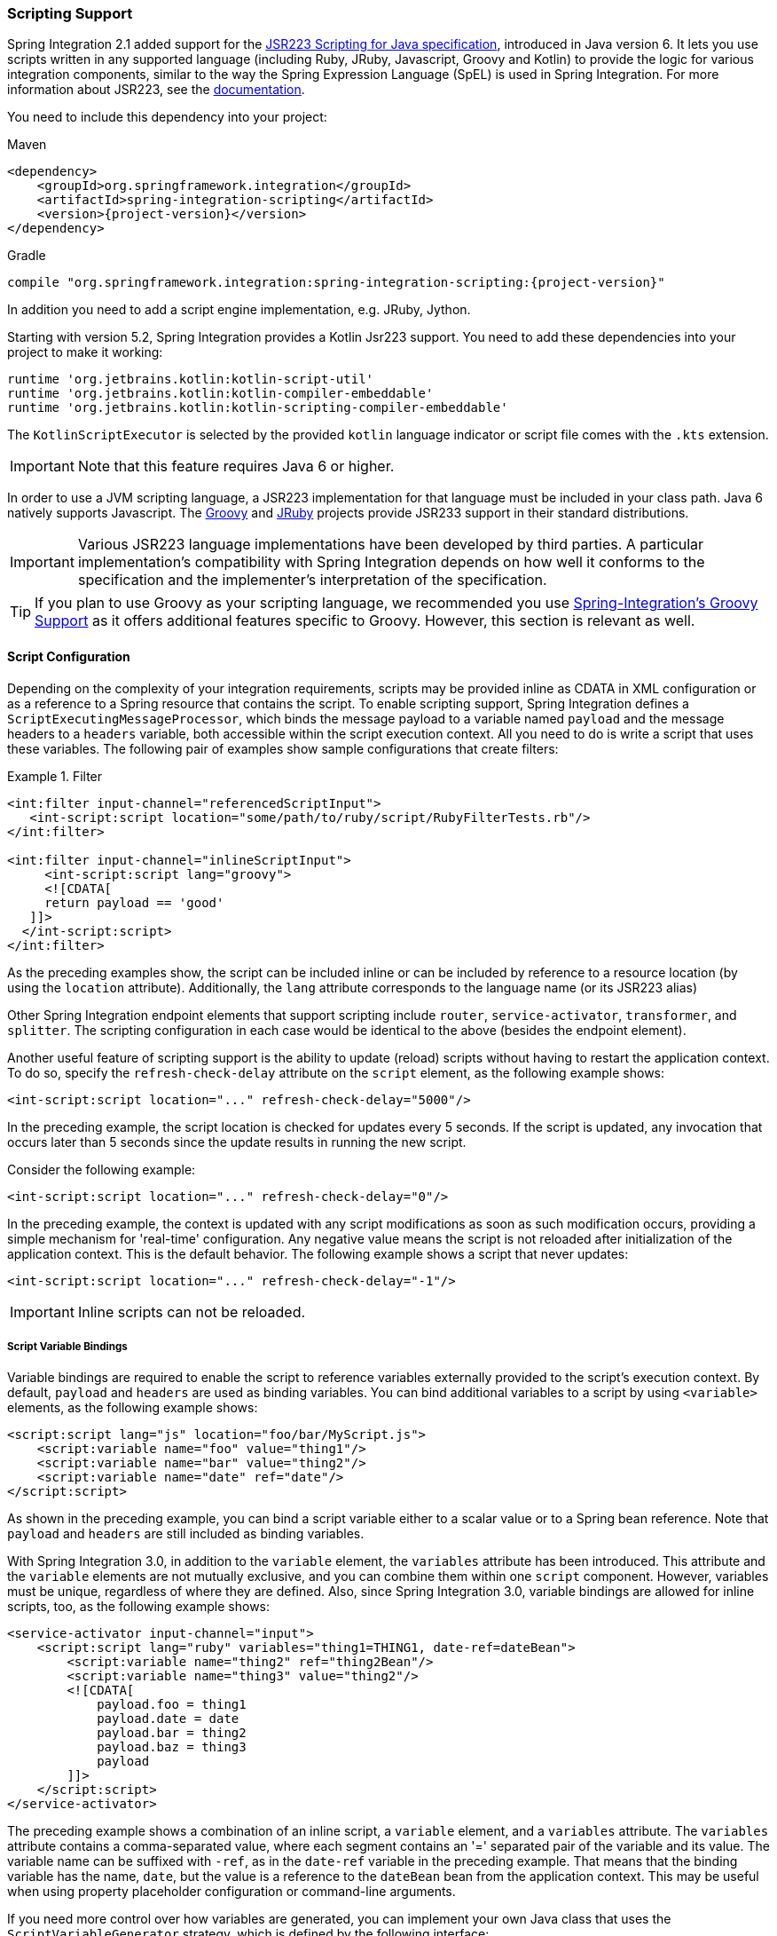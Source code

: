 [[scripting]]
=== Scripting Support

Spring Integration 2.1 added support for the https://www.jcp.org/en/jsr/detail?id=223[JSR223 Scripting for Java specification], introduced in Java version 6.
It lets you use scripts written in any supported language (including Ruby, JRuby, Javascript, Groovy and Kotlin) to provide the logic for various integration components, similar to the way the Spring Expression Language (SpEL) is used in Spring Integration.
For more information about JSR223, see the https://docs.oracle.com/javase/8/docs/technotes/guides/scripting/prog_guide/api.html[documentation].

You need to include this dependency into your project:

====
.Maven
[source, xml, subs="normal"]
----
<dependency>
    <groupId>org.springframework.integration</groupId>
    <artifactId>spring-integration-scripting</artifactId>
    <version>{project-version}</version>
</dependency>
----

.Gradle
[source, groovy, subs="normal"]
----
compile "org.springframework.integration:spring-integration-scripting:{project-version}"
----
====

In addition you need to add a script engine implementation, e.g. JRuby, Jython.

Starting with version 5.2, Spring Integration provides a Kotlin Jsr223 support.
You need to add these dependencies into your project to make it working:

====
[source, groovy]
----
runtime 'org.jetbrains.kotlin:kotlin-script-util'
runtime 'org.jetbrains.kotlin:kotlin-compiler-embeddable'
runtime 'org.jetbrains.kotlin:kotlin-scripting-compiler-embeddable'
----
====

The `KotlinScriptExecutor` is selected by the provided `kotlin` language indicator or script file comes with the `.kts` extension.

IMPORTANT: Note that this feature requires Java 6 or higher.

In order to use a JVM scripting language, a JSR223 implementation for that language must be included in your class path.
Java 6 natively supports Javascript.
The https://groovy-lang.org/[Groovy] and https://www.jruby.org[JRuby] projects provide JSR233 support in their standard distributions.

IMPORTANT: Various JSR223 language implementations have been developed by third parties.
A particular implementation's compatibility with Spring Integration depends on how well it conforms to the specification and the implementer's interpretation of the specification.

TIP: If you plan to use Groovy as your scripting language, we recommended you use <<./groovy.adoc#groovy,Spring-Integration's Groovy Support>> as it offers additional features specific to Groovy.
However, this section is relevant as well.

[[scripting-config]]
==== Script Configuration

Depending on the complexity of your integration requirements, scripts may be provided inline as CDATA in XML configuration or as a reference to a Spring resource that contains the script.
To enable scripting support, Spring Integration defines a `ScriptExecutingMessageProcessor`, which binds the message payload to a variable named `payload` and the message headers to a `headers` variable, both accessible within the script execution context.
All you need to do is write a script that uses these variables.
The following pair of examples show sample configurations that create filters:

.Filter
====
[source,xml]
----
<int:filter input-channel="referencedScriptInput">
   <int-script:script location="some/path/to/ruby/script/RubyFilterTests.rb"/>
</int:filter>

<int:filter input-channel="inlineScriptInput">
     <int-script:script lang="groovy">
     <![CDATA[
     return payload == 'good'
   ]]>
  </int-script:script>
</int:filter>
----
====

As the preceding examples show, the script can be included inline or can be included by reference to a resource location (by using the `location` attribute).
Additionally, the `lang` attribute corresponds to the language name (or its JSR223 alias)

Other Spring Integration endpoint elements that support scripting include `router`, `service-activator`, `transformer`, and `splitter`.
The scripting configuration in each case would be identical to the above (besides the endpoint element).

Another useful feature of scripting support is the ability to update (reload) scripts without having to restart the application context.
To do so, specify the `refresh-check-delay` attribute on the `script` element, as the following example shows:

====
[source,xml]
----
<int-script:script location="..." refresh-check-delay="5000"/>
----
====

In the preceding example, the script location is checked for updates every 5 seconds.
If the script is updated, any invocation that occurs later than 5 seconds since the update results in running the new script.

Consider the following example:

====
[source,xml]
----
<int-script:script location="..." refresh-check-delay="0"/>
----
====

In the preceding example, the context is updated with any script modifications as soon as such modification occurs, providing a simple mechanism for 'real-time' configuration.
Any negative value means the script is not reloaded after initialization of the application context.
This is the default behavior.
The following example shows a script that never updates:

====
[source,xml]
----
<int-script:script location="..." refresh-check-delay="-1"/>
----
====

IMPORTANT: Inline scripts can not be reloaded.

[[scripting-script-variable-bindings]]
===== Script Variable Bindings

Variable bindings are required to enable the script to reference variables externally provided to the script's execution context.
By default, `payload` and `headers` are used as binding variables.
You can bind additional variables to a script by using `<variable>` elements, as the following example shows:

====
[source,xml]
----
<script:script lang="js" location="foo/bar/MyScript.js">
    <script:variable name="foo" value="thing1"/>
    <script:variable name="bar" value="thing2"/>
    <script:variable name="date" ref="date"/>
</script:script>
----
====

As shown in the preceding example, you can bind a script variable either to a scalar value or to a Spring bean reference.
Note that `payload` and `headers` are still included as binding variables.

With Spring Integration 3.0, in addition to the `variable` element, the `variables` attribute has been introduced.
This attribute and the `variable` elements are not mutually exclusive, and you can combine them within one `script` component.
However, variables must be unique, regardless of where they are defined.
Also, since Spring Integration 3.0, variable bindings are allowed for inline scripts, too, as the following example shows:

====
[source,xml]
----
<service-activator input-channel="input">
    <script:script lang="ruby" variables="thing1=THING1, date-ref=dateBean">
        <script:variable name="thing2" ref="thing2Bean"/>
        <script:variable name="thing3" value="thing2"/>
        <![CDATA[
            payload.foo = thing1
            payload.date = date
            payload.bar = thing2
            payload.baz = thing3
            payload
        ]]>
    </script:script>
</service-activator>
----
====

The preceding example shows a combination of an inline script, a `variable` element, and a `variables` attribute.
The `variables` attribute contains a comma-separated value, where each segment contains an '=' separated pair of the variable and its value.
The variable name can be suffixed with `-ref`, as in the `date-ref` variable in the preceding example.
That means that the binding variable has the name, `date`, but the value is a reference to the `dateBean` bean from the application context.
This may be useful when using property placeholder configuration or command-line arguments.

If you need more control over how variables are generated, you can implement your own Java class that uses the `ScriptVariableGenerator` strategy, which is defined by the following interface:

====
[source,java]
----
public interface ScriptVariableGenerator {

    Map<String, Object> generateScriptVariables(Message<?> message);

}
----
====

This interface requires you to implement the `generateScriptVariables(Message)` method.
The message argument lets you access any data available in the message payload and headers, and the return value is the `Map` of bound variables.
This method is called every time the script is executed for a message.
The following example shows how to provide an implementation of `ScriptVariableGenerator` and reference it with the `script-variable-generator` attribute:

====
[source,xml]
----
<int-script:script location="foo/bar/MyScript.groovy"
        script-variable-generator="variableGenerator"/>

<bean id="variableGenerator" class="foo.bar.MyScriptVariableGenerator"/>
----
====

If a `script-variable-generator` is not provided, script components use `DefaultScriptVariableGenerator`, which merges any provided `<variable>` elements with `payload` and `headers` variables from the `Message` in its `generateScriptVariables(Message)` method.

IMPORTANT: You cannot provide both the `script-variable-generator` attribute and `<variable>` element(s).
They are mutually exclusive.
